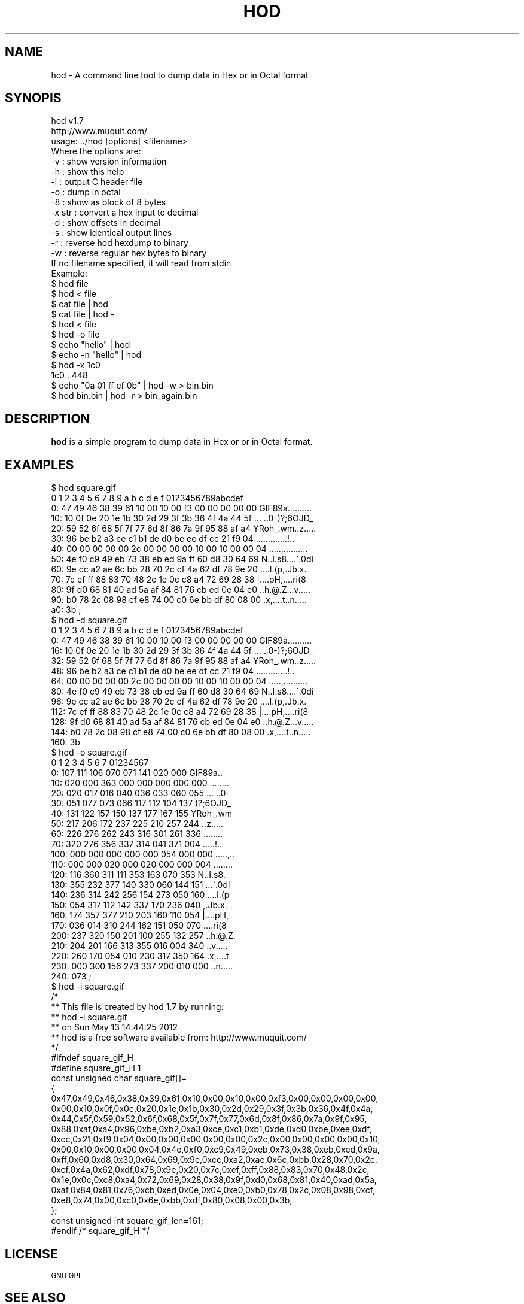 .\" Automatically generated by Pod::Man 2.23 (Pod::Simple 3.14)
.\"
.\" Standard preamble:
.\" ========================================================================
.de Sp \" Vertical space (when we can't use .PP)
.if t .sp .5v
.if n .sp
..
.de Vb \" Begin verbatim text
.ft CW
.nf
.ne \\$1
..
.de Ve \" End verbatim text
.ft R
.fi
..
.\" Set up some character translations and predefined strings.  \*(-- will
.\" give an unbreakable dash, \*(PI will give pi, \*(L" will give a left
.\" double quote, and \*(R" will give a right double quote.  \*(C+ will
.\" give a nicer C++.  Capital omega is used to do unbreakable dashes and
.\" therefore won't be available.  \*(C` and \*(C' expand to `' in nroff,
.\" nothing in troff, for use with C<>.
.tr \(*W-
.ds C+ C\v'-.1v'\h'-1p'\s-2+\h'-1p'+\s0\v'.1v'\h'-1p'
.ie n \{\
.    ds -- \(*W-
.    ds PI pi
.    if (\n(.H=4u)&(1m=24u) .ds -- \(*W\h'-12u'\(*W\h'-12u'-\" diablo 10 pitch
.    if (\n(.H=4u)&(1m=20u) .ds -- \(*W\h'-12u'\(*W\h'-8u'-\"  diablo 12 pitch
.    ds L" ""
.    ds R" ""
.    ds C` ""
.    ds C' ""
'br\}
.el\{\
.    ds -- \|\(em\|
.    ds PI \(*p
.    ds L" ``
.    ds R" ''
'br\}
.\"
.\" Escape single quotes in literal strings from groff's Unicode transform.
.ie \n(.g .ds Aq \(aq
.el       .ds Aq '
.\"
.\" If the F register is turned on, we'll generate index entries on stderr for
.\" titles (.TH), headers (.SH), subsections (.SS), items (.Ip), and index
.\" entries marked with X<> in POD.  Of course, you'll have to process the
.\" output yourself in some meaningful fashion.
.ie \nF \{\
.    de IX
.    tm Index:\\$1\t\\n%\t"\\$2"
..
.    nr % 0
.    rr F
.\}
.el \{\
.    de IX
..
.\}
.\"
.\" Accent mark definitions (@(#)ms.acc 1.5 88/02/08 SMI; from UCB 4.2).
.\" Fear.  Run.  Save yourself.  No user-serviceable parts.
.    \" fudge factors for nroff and troff
.if n \{\
.    ds #H 0
.    ds #V .8m
.    ds #F .3m
.    ds #[ \f1
.    ds #] \fP
.\}
.if t \{\
.    ds #H ((1u-(\\\\n(.fu%2u))*.13m)
.    ds #V .6m
.    ds #F 0
.    ds #[ \&
.    ds #] \&
.\}
.    \" simple accents for nroff and troff
.if n \{\
.    ds ' \&
.    ds ` \&
.    ds ^ \&
.    ds , \&
.    ds ~ ~
.    ds /
.\}
.if t \{\
.    ds ' \\k:\h'-(\\n(.wu*8/10-\*(#H)'\'\h"|\\n:u"
.    ds ` \\k:\h'-(\\n(.wu*8/10-\*(#H)'\`\h'|\\n:u'
.    ds ^ \\k:\h'-(\\n(.wu*10/11-\*(#H)'^\h'|\\n:u'
.    ds , \\k:\h'-(\\n(.wu*8/10)',\h'|\\n:u'
.    ds ~ \\k:\h'-(\\n(.wu-\*(#H-.1m)'~\h'|\\n:u'
.    ds / \\k:\h'-(\\n(.wu*8/10-\*(#H)'\z\(sl\h'|\\n:u'
.\}
.    \" troff and (daisy-wheel) nroff accents
.ds : \\k:\h'-(\\n(.wu*8/10-\*(#H+.1m+\*(#F)'\v'-\*(#V'\z.\h'.2m+\*(#F'.\h'|\\n:u'\v'\*(#V'
.ds 8 \h'\*(#H'\(*b\h'-\*(#H'
.ds o \\k:\h'-(\\n(.wu+\w'\(de'u-\*(#H)/2u'\v'-.3n'\*(#[\z\(de\v'.3n'\h'|\\n:u'\*(#]
.ds d- \h'\*(#H'\(pd\h'-\w'~'u'\v'-.25m'\f2\(hy\fP\v'.25m'\h'-\*(#H'
.ds D- D\\k:\h'-\w'D'u'\v'-.11m'\z\(hy\v'.11m'\h'|\\n:u'
.ds th \*(#[\v'.3m'\s+1I\s-1\v'-.3m'\h'-(\w'I'u*2/3)'\s-1o\s+1\*(#]
.ds Th \*(#[\s+2I\s-2\h'-\w'I'u*3/5'\v'-.3m'o\v'.3m'\*(#]
.ds ae a\h'-(\w'a'u*4/10)'e
.ds Ae A\h'-(\w'A'u*4/10)'E
.    \" corrections for vroff
.if v .ds ~ \\k:\h'-(\\n(.wu*9/10-\*(#H)'\s-2\u~\d\s+2\h'|\\n:u'
.if v .ds ^ \\k:\h'-(\\n(.wu*10/11-\*(#H)'\v'-.4m'^\v'.4m'\h'|\\n:u'
.    \" for low resolution devices (crt and lpr)
.if \n(.H>23 .if \n(.V>19 \
\{\
.    ds : e
.    ds 8 ss
.    ds o a
.    ds d- d\h'-1'\(ga
.    ds D- D\h'-1'\(hy
.    ds th \o'bp'
.    ds Th \o'LP'
.    ds ae ae
.    ds Ae AE
.\}
.rm #[ #] #H #V #F C
.\" ========================================================================
.\"
.IX Title "HOD 1"
.TH HOD 1 "2012-05-13" "hod 1.7" "User Commands"
.\" For nroff, turn off justification.  Always turn off hyphenation; it makes
.\" way too many mistakes in technical documents.
.if n .ad l
.nh
.SH "NAME"
hod \- A command line tool to dump data in Hex or in Octal format
.SH "SYNOPIS"
.IX Header "SYNOPIS"
.Vb 2
\& hod v1.7
\& http://www.muquit.com/
\&
\& usage: ../hod [options] <filename>
\& Where the options are:
\&  \-v      : show version information
\&  \-h      : show this help
\&  \-i      : output C header file
\&  \-o      : dump in octal
\&  \-8      : show as block of 8 bytes
\&  \-x str  : convert a hex input to decimal
\&  \-d      : show offsets in decimal
\&  \-s      : show identical output lines
\&  \-r      : reverse hod hexdump to binary
\&  \-w      : reverse regular hex bytes to binary
\&
\& If no filename specified, it will read from stdin
\&
\& Example:
\& $ hod file
\& $ hod < file
\& $ cat file | hod
\& $ cat file | hod \-
\& $ hod < file 
\& $ hod \-o file
\& $ echo "hello" | hod
\& $ echo \-n "hello" | hod
\& $ hod \-x 1c0
\& 1c0 : 448
\& $ echo "0a 01 ff ef 0b" | hod \-w > bin.bin
\& $ hod bin.bin | hod \-r > bin_again.bin
.Ve
.SH "DESCRIPTION"
.IX Header "DESCRIPTION"
\&\fBhod\fR is a simple program to dump data in Hex or or in Octal format.
.SH "EXAMPLES"
.IX Header "EXAMPLES"
.Vb 10
\& $ hod square.gif 
\&      0  1  2  3  4  5  6  7  8  9  a  b  c  d  e  f   0123456789abcdef
\&   0: 47 49 46 38 39 61 10 00 10 00 f3 00 00 00 00 00  GIF89a..........
\&  10: 10 0f 0e 20 1e 1b 30 2d 29 3f 3b 36 4f 4a 44 5f  ... ..0\-)?;6OJD_
\&  20: 59 52 6f 68 5f 7f 77 6d 8f 86 7a 9f 95 88 af a4  YRoh_.wm..z.....
\&  30: 96 be b2 a3 ce c1 b1 de d0 be ee df cc 21 f9 04  .............!..
\&  40: 00 00 00 00 00 2c 00 00 00 00 10 00 10 00 00 04  .....,..........
\&  50: 4e f0 c9 49 eb 73 38 eb ed 9a ff 60 d8 30 64 69  N..I.s8....\`.0di
\&  60: 9e cc a2 ae 6c bb 28 70 2c cf 4a 62 df 78 9e 20  ....l.(p,.Jb.x. 
\&  70: 7c ef ff 88 83 70 48 2c 1e 0c c8 a4 72 69 28 38  |....pH,....ri(8
\&  80: 9f d0 68 81 40 ad 5a af 84 81 76 cb ed 0e 04 e0  ..h.@.Z...v.....
\&  90: b0 78 2c 08 98 cf e8 74 00 c0 6e bb df 80 08 00  .x,....t..n.....
\&  a0: 3b                                               ;   
\&
\& $ hod \-d square.gif
\&      0  1  2  3  4  5  6  7  8  9  a  b  c  d  e  f   0123456789abcdef
\&   0: 47 49 46 38 39 61 10 00 10 00 f3 00 00 00 00 00  GIF89a..........
\&  16: 10 0f 0e 20 1e 1b 30 2d 29 3f 3b 36 4f 4a 44 5f  ... ..0\-)?;6OJD_
\&  32: 59 52 6f 68 5f 7f 77 6d 8f 86 7a 9f 95 88 af a4  YRoh_.wm..z.....
\&  48: 96 be b2 a3 ce c1 b1 de d0 be ee df cc 21 f9 04  .............!..
\&  64: 00 00 00 00 00 2c 00 00 00 00 10 00 10 00 00 04  .....,..........
\&  80: 4e f0 c9 49 eb 73 38 eb ed 9a ff 60 d8 30 64 69  N..I.s8....\`.0di
\&  96: 9e cc a2 ae 6c bb 28 70 2c cf 4a 62 df 78 9e 20  ....l.(p,.Jb.x. 
\& 112: 7c ef ff 88 83 70 48 2c 1e 0c c8 a4 72 69 28 38  |....pH,....ri(8
\& 128: 9f d0 68 81 40 ad 5a af 84 81 76 cb ed 0e 04 e0  ..h.@.Z...v.....
\& 144: b0 78 2c 08 98 cf e8 74 00 c0 6e bb df 80 08 00  .x,....t..n.....
\& 160: 3b                                          
\&
\& $ hod \-o square.gif 
\&      0   1   2   3   4   5   6   7    01234567
\&   0: 107 111 106 070 071 141 020 000  GIF89a..
\&  10: 020 000 363 000 000 000 000 000  ........
\&  20: 020 017 016 040 036 033 060 055  ... ..0\-
\&  30: 051 077 073 066 117 112 104 137  )?;6OJD_
\&  40: 131 122 157 150 137 177 167 155  YRoh_.wm
\&  50: 217 206 172 237 225 210 257 244  ..z.....
\&  60: 226 276 262 243 316 301 261 336  ........
\&  70: 320 276 356 337 314 041 371 004  .....!..
\& 100: 000 000 000 000 000 054 000 000  .....,..
\& 110: 000 000 020 000 020 000 000 004  ........
\& 120: 116 360 311 111 353 163 070 353  N..I.s8.
\& 130: 355 232 377 140 330 060 144 151  ...\`.0di
\& 140: 236 314 242 256 154 273 050 160  ....l.(p
\& 150: 054 317 112 142 337 170 236 040  ,.Jb.x. 
\& 160: 174 357 377 210 203 160 110 054  |....pH,
\& 170: 036 014 310 244 162 151 050 070  ....ri(8
\& 200: 237 320 150 201 100 255 132 257  ..h.@.Z.
\& 210: 204 201 166 313 355 016 004 340  ..v.....
\& 220: 260 170 054 010 230 317 350 164  .x,....t
\& 230: 000 300 156 273 337 200 010 000  ..n.....
\& 240: 073                              ;       
\&
\& $ hod \-i square.gif
\&   /*
\&    ** This file is created by hod 1.7 by running:
\&    **  hod \-i square.gif
\&    ** on Sun May 13 14:44:25 2012
\&    ** hod is a free software available from: http://www.muquit.com/
\&    */
\&
\&    #ifndef square_gif_H
\&    #define square_gif_H 1
\&
\&    const unsigned char square_gif[]=
\&    {
\&    0x47,0x49,0x46,0x38,0x39,0x61,0x10,0x00,0x10,0x00,0xf3,0x00,0x00,0x00,0x00,
\&    0x00,0x10,0x0f,0x0e,0x20,0x1e,0x1b,0x30,0x2d,0x29,0x3f,0x3b,0x36,0x4f,0x4a,
\&    0x44,0x5f,0x59,0x52,0x6f,0x68,0x5f,0x7f,0x77,0x6d,0x8f,0x86,0x7a,0x9f,0x95,
\&    0x88,0xaf,0xa4,0x96,0xbe,0xb2,0xa3,0xce,0xc1,0xb1,0xde,0xd0,0xbe,0xee,0xdf,
\&    0xcc,0x21,0xf9,0x04,0x00,0x00,0x00,0x00,0x00,0x2c,0x00,0x00,0x00,0x00,0x10,
\&    0x00,0x10,0x00,0x00,0x04,0x4e,0xf0,0xc9,0x49,0xeb,0x73,0x38,0xeb,0xed,0x9a,
\&    0xff,0x60,0xd8,0x30,0x64,0x69,0x9e,0xcc,0xa2,0xae,0x6c,0xbb,0x28,0x70,0x2c,
\&    0xcf,0x4a,0x62,0xdf,0x78,0x9e,0x20,0x7c,0xef,0xff,0x88,0x83,0x70,0x48,0x2c,
\&    0x1e,0x0c,0xc8,0xa4,0x72,0x69,0x28,0x38,0x9f,0xd0,0x68,0x81,0x40,0xad,0x5a,
\&    0xaf,0x84,0x81,0x76,0xcb,0xed,0x0e,0x04,0xe0,0xb0,0x78,0x2c,0x08,0x98,0xcf,
\&    0xe8,0x74,0x00,0xc0,0x6e,0xbb,0xdf,0x80,0x08,0x00,0x3b,
\&    };
\&    const unsigned int square_gif_len=161;
\&
\&    #endif /* square_gif_H */
.Ve
.SH "LICENSE"
.IX Header "LICENSE"
\&\s-1GNU\s0 \s-1GPL\s0
.SH "SEE ALSO"
.IX Header "SEE ALSO"
Please look at the web page for latest version and documentation:
<http://muquit.com/muquit/software/hod/hod.html>
.SH "AUTHOR"
.IX Header "AUTHOR"
hod is written by Muhammad Muquit <muquit@muquit.com>
Homepage: <http://www.muquit.com/>.
